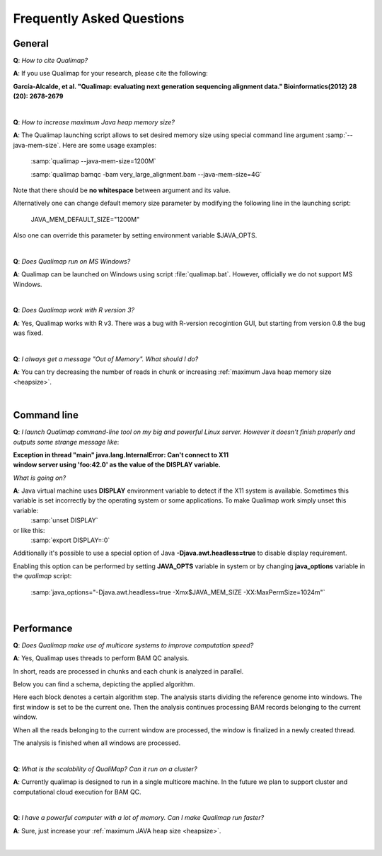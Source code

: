 .. _faq:


Frequently Asked Questions
==========================


General
-------

**Q**: *How to cite Qualimap?*

**A**: If you use Qualimap for your research, please cite the following:

**García-Alcalde, et al. "Qualimap: evaluating next generation sequencing alignment data." Bioinformatics(2012) 28 (20): 2678-2679**

|

.. _heapsize:

**Q**: *How to increase maximum Java heap memory size?*

**A**: The Qualimap launching script allows to set desired memory size using special command line argument :samp:`--java-mem-size`. Here are some usage examples:

    :samp:`qualimap --java-mem-size=1200M`

    :samp:`qualimap bamqc -bam very_large_alignment.bam --java-mem-size=4G`

Note that there should be **no whitespace** between argument and its value.     

Alternatively one can change default memory size parameter  by modifying the following line in the launching script:

    JAVA_MEM_DEFAULT_SIZE="1200M"
    

Also one can override this parameter by setting environment variable $JAVA_OPTS.


|

**Q**: *Does Qualimap run on MS Windows?*

**A**: Qualimap can be launched on Windows using script :file:`qualimap.bat`. However, officially we do not support MS Windows.   

|

**Q**: *Does Qualimap work with R version 3?*

**A**: Yes, Qualimap works with R v3. There was a bug with R-version recogintion GUI, but starting from version 0.8 the bug was fixed.   


|

**Q**: *I always get a message "Out of Memory". What should I do?*

**A**: You can try decreasing the number of reads in chunk or increasing :ref:`maximum Java heap memory size <heapsize>`.  

|

Command line
------------
.. _x11problem:

**Q**: *I launch Qualimap command-line tool on my big and powerful Linux server. However it doesn't finish properly and outputs some strange message like*:

| **Exception in thread "main" java.lang.InternalError: Can't connect to X11**
| **window server using 'foo:42.0' as the value of the DISPLAY variable.**

*What is going on?*

**A**: Java virtual machine uses **DISPLAY** environment variable to detect if the X11 system is available. Sometimes this variable is set incorrectly by the operating system or some applications. To make Qualimap work simply unset this variable:
    :samp:`unset DISPLAY`
or like this:
    :samp:`export DISPLAY=:0`

Additionally it's possible to use a special option of Java **-Djava.awt.headless=true** to disable display requirement.

Enabling this option can be performed by setting **JAVA_OPTS** variable in system or by changing **java_options** variable in the *qualimap* script:

    :samp:`java_options="-Djava.awt.headless=true -Xmx$JAVA_MEM_SIZE -XX:MaxPermSize=1024m"`

 
|

Performance
-----------


**Q**: *Does Qualimap make use of multicore systems to improve computation speed?*

**A**: Yes, Qualimap uses threads to perform BAM QC analysis.

In short, reads are processed in chunks and each chunk is analyzed in parallel.

Below you can find a schema, depicting the applied algorithm.


.. image:: images/parallel.png
    :width: 450pt
    :align: center

Here each block denotes a certain algorithm step. The analysis starts dividing the reference genome into windows. The first window is set to be the current one. Then the analysis continues processing BAM records belonging to the current window.

When all the reads belonging to the current window are processed, the window is finalized in a newly created thread. 

The analysis is finished when all windows are processed.

|

**Q**: *What is the scalability of QualiMap? Can it run on a cluster?*

**A**: Currently qualimap is designed to run in a single multicore machine. In the future we plan to support cluster and computational cloud execution for BAM QC.

|

**Q**: *I have a powerful computer with a lot of memory. Can I make Qualimap run faster?*

**A**: Sure, just increase your :ref:`maximum JAVA heap size <heapsize>`. 

|


